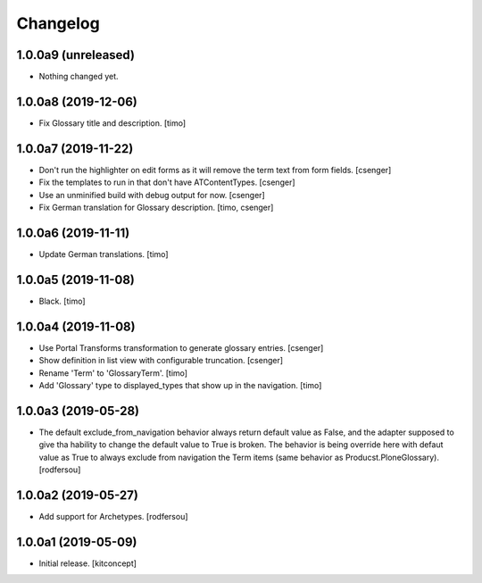 Changelog
=========


1.0.0a9 (unreleased)
--------------------

- Nothing changed yet.


1.0.0a8 (2019-12-06)
--------------------

- Fix Glossary title and description.
  [timo]


1.0.0a7 (2019-11-22)
--------------------

- Don't run the highlighter on edit forms as it will remove the term
  text from form fields.
  [csenger]

- Fix the templates to run in that don't have ATContentTypes.
  [csenger]

- Use an unminified build with debug output for now.
  [csenger]

- Fix German translation for Glossary description.
  [timo, csenger]


1.0.0a6 (2019-11-11)
--------------------

- Update German translations.
  [timo]

1.0.0a5 (2019-11-08)
--------------------

- Black.
  [timo]


1.0.0a4 (2019-11-08)
--------------------

- Use Portal Transforms transformation to generate glossary entries.
  [csenger]

- Show definition in list view with configurable truncation.
  [csenger]

- Rename 'Term' to 'GlossaryTerm'.
  [timo]

- Add 'Glossary' type to displayed_types that show up in the navigation.
  [timo]


1.0.0a3 (2019-05-28)
--------------------

- The default exclude_from_navigation behavior always return default value
  as False, and the adapter supposed to give tha hability to change
  the default value to True is broken.
  The behavior is being override here with defaut value as True to always
  exclude from navigation the Term items (same behavior as
  Producst.PloneGlossary).
  [rodfersou]


1.0.0a2 (2019-05-27)
--------------------

- Add support for Archetypes.
  [rodfersou]


1.0.0a1 (2019-05-09)
--------------------

- Initial release.
  [kitconcept]
